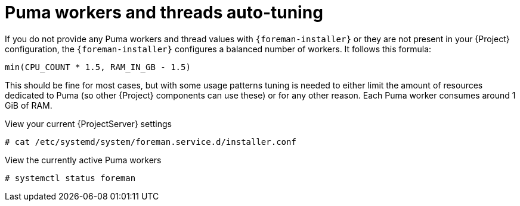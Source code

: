 :_mod-docs-content-type: CONCEPT

[id="Puma_Workers_and_Threads_Auto_Tuning_{context}"]
= Puma workers and threads auto-tuning

If you do not provide any Puma workers and thread values with `{foreman-installer}` or they are not present in your {Project} configuration, the `{foreman-installer}` configures a balanced number of workers.
It follows this formula:

----
min(CPU_COUNT * 1.5, RAM_IN_GB - 1.5)
----

This should be fine for most cases, but with some usage patterns tuning is needed to either limit the amount of resources dedicated to Puma (so other {Project} components can use these) or for any other reason.
Each Puma worker consumes around 1 GiB of RAM.

.View your current {ProjectServer} settings
----
# cat /etc/systemd/system/foreman.service.d/installer.conf
----

.View the currently active Puma workers
----
# systemctl status foreman
----

